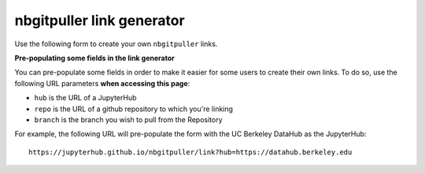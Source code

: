 nbgitpuller link generator
==========================

Use the following form to create your own ``nbgitpuller`` links.

.. raw:: html

   <div class="container full-width">
       <form id="linkgenerator" class="form needs-validation" onchange="onFormChange">

           <div class="form-group">

             <ul class="nav nav-tabs justify-content-end" role="tablist">
               <li class="nav-item">
                 <a class="nav-link active" id="tab-auth-default" data-toggle="tab" role="tab" href="#auth-default" aria-controls="auth-default" onclick="changeTab(this)">
                   <small>Default</small>
                 </a>
               </li>
               <li class="nav-item">
                 <a class="nav-link" id="tab-auth-canvas" data-toggle="tab" role="tab" href="#auth-canvas" aria-controls="auth-canvas" onclick="changeTab(this)">
                   <small>Launch from Canvas</small>
                 </a>
               </li>
               <li class="nav-item">
                 <a class="nav-link" id="tab-auth-mybinder" data-toggle="tab" role="tab" href="#auth-mybinder" aria-controls="auth-mybinder" onclick="changeTab(this)">
                   <small>mybinder.org</small>
                 </a>
               </li>
             </ul>

             <div class="tab-content">
               <div class="tab-pane fade show active" id="auth-default" role="tabpanel" aria-labelledby="tab-auth-default">
                 <input type="text" readonly class="form-control form-control" id="default-link" name="auth-default-link" placeholder="Generated link appears here...">
               </div>
               <div class="tab-pane fade" id="auth-canvas" role="tabpanel" aria-labelledby="tab-auth-canvas">
                 <input type="text" readonly class="form-control form-control" id="canvas-link" name="auth-canvas-link" placeholder="Generated canvas 'external app' link appears here...">
               </div>
               <div class="tab-pane fade" id="auth-mybinder" role="tabpanel" aria-labelledby="tab-auth-mybinder">
                 <input type="text" readonly class="form-control form-control" id="mybinder-link" name="auth-mybinder-link" placeholder="Generated mybinder.org link appears here...">
               </div>
             </div>
             </ul>
           </div>

           <div class="form-group row">
             <label for="hub" class="col-sm-2 col-form-label">JupyterHub URL</label>
             <div class="col-sm-10">
               <input class="form-control" type="url" name="hub" id="hub" placeholder="https://hub.example.com"
                 required pattern="https?://.+">
               <div class="invalid-feedback">
                 Must be a valid web URL
               </div>
               <small class="form-text text-muted">
                 The JupyterHub to send users to.
                 <a href="https://github.com/jupyterhub/nbgitpuller">nbgitpuller</a> must be installed in this hub.
               </small>
             </div>
           </div>

           <div class="form-group row">
             <label for="repo" class="col-sm-2 col-form-label">Git Repository URL</label>
             <div class="col-sm-6">
               <input class="form-control" type="text" id="repo" placeholder="https://github.com/example/test"
                 oninput="displayLink()" required pattern="((git|https?)://.+|git@.+:.+)">
               <div class="invalid-feedback">
                 Must be a valid git URL
               </div>
             </div>
             <div class="col-sm-4">
               <div class="input-group">
                 <div class="input-group-prepend">
                   <span class="input-group-text" id="branch-prepend-label">branch</span>
                 </div>
                 <input name="branch" id="branch" type="text" class="form-control" placeholder="master" value="master" aria-label="Branch Name" aria-describedby="branch-prepend-label">
               </div>
             </div>
           </div>

           <div class="form-group row">
             <label for="content-repo" class="col-sm-2 col-form-label">Git Content Repository URL</label>
             <div class="col-sm-6">
               <input class="form-control" type="text" id="content-repo" placeholder="https://github.com/example/test"
                 oninput="displayLink()" required pattern="((git|https?)://.+|git@.+:.+)" disabled >
               <div class="invalid-feedback">
                 Must be a valid git URL
               </div>
             </div>
             <div class="col-sm-4">
               <div class="input-group">
                 <div class="input-group-prepend">
                   <span class="input-group-text" id="content-branch-prepend-label">branch</span>
                 </div>
                 <input name="content-branch" id="content-branch" type="text" class="form-control" placeholder="master" value="master" aria-label="Branch Name" aria-describedby="content-branch-prepend-label" disabled>
               </div>
             </div>
            </div>

           <div class="form-group row" id="filepath-container">
             <label for="filepath" class="col-sm-2 col-form-label">File to open</label>
             <div class="col-sm-10">
               <input class="form-control" type="text" id="filepath" placeholder="index.ipynb"
                 oninput="displayLink()">
               <small class="form-text text-muted">
                 This file or directory from within the repo will open when user clicks the link.
               </small>
             </div>
           </div>

           <div class="form-group row" id="app-container">
             <div class="col-sm-2 col-form-label">
               <label for="app" class=>Application to Open</label>
               <small class="form-text text-muted">
               </small>
             </div>
             <div class="col-sm-10">
               <div class="form-check">
                 <input class="form-check-input" type="radio" name="app" id="app-classic" value="classic" checked>
                 <label class="form-check-label text-dark" for="app-classic">
                   Classic Jupyter Notebook
                 </label>
               </div>
               <div class="form-check">
                 <input class="form-check-input" type="radio" name="app" id="app-jupyterlab" value="jupyterlab">
                 <label class="form-check-label text-dark" for="app-jupyterlab">
                   JupyterLab
                 </label>
               </div>
               <div class="form-check">
                 <input class="form-check-input" type="radio" name="app" id="app-rstudio" value="rstudio">
                 <label class="form-check-label text-dark" for="app-rstudio">
                   RStudio
                 </label>
               </div>
               <div class="form-check">
                 <input class="form-check-input" type="radio" name="app" id="app-custom" value="custom">
                 <label class="form-check-label text-dark" for="app-custom">Custom URL</label>
                 <input class="form-control form-control-sm" type="text" id="urlpath" placeholder="Relative URL to redirect user to"
                   oninput="displayLink()">
               </div>
             </div>
           </div>

       </form>
     </div>
     <br /><br /><br />


**Pre-populating some fields in the link generator**

You can pre-populate some fields in order to make it easier for some
users to create their own links. To do so, use the following URL
parameters **when accessing this page**:

* ``hub`` is the URL of a JupyterHub
* ``repo`` is the URL of a github repository to which you're linking
* ``branch`` is the branch you wish to pull from the Repository

For example, the following URL will pre-populate the form with the
UC Berkeley DataHub as the JupyterHub::

    https://jupyterhub.github.io/nbgitpuller/link?hub=https://datahub.berkeley.edu
